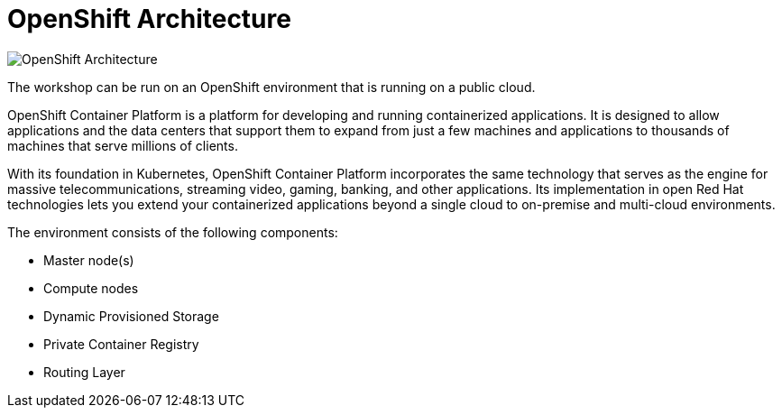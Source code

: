= OpenShift Architecture
:navtitle: OpenShift Architecture

//image::ocp1.png[OpenShift Architecture]

image::ocp2.png[OpenShift Architecture]

The workshop can be run on an OpenShift environment that is running on a
public cloud.

OpenShift Container Platform is a platform for developing and running containerized applications. It is designed to allow applications and the data centers that support them to expand from just a few machines and applications to thousands of machines that serve millions of clients.

With its foundation in Kubernetes, OpenShift Container Platform incorporates the same technology that serves as the engine for massive telecommunications, streaming video, gaming, banking, and other applications. Its implementation in open Red Hat technologies lets you extend your containerized applications beyond a single cloud to on-premise and multi-cloud environments.


The environment consists of the following components:

* Master node(s)
* Compute nodes
* Dynamic Provisioned Storage
* Private Container Registry
* Routing Layer



